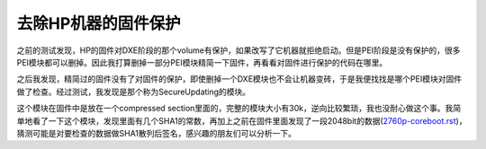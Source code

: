 去除HP机器的固件保护
====================

之前的测试发现，HP的固件对DXE阶段的那个volume有保护，如果改写了它机器就拒绝启动。但是PEI阶段是没有保护的，很多PEI模块都可以删掉。因此我打算删掉一部分PEI模块精简一下固件，再看看对固件进行保护的代码在哪里。

之后我发现，精简过的固件没有了对固件的保护，即使删掉一个DXE模块也不会让机器变砖，于是我便找找是哪个PEI模块对固件做了检查。经过测试，我发现是那个称为SecureUpdating的模块。

这个模块在固件中是放在一个compressed section里面的，完整的模块大小有30k，逆向比较繁琐，我也没耐心做这个事。我简单地看了一下这个模块，发现里面有几个SHA1的常数，再加上之前在固件里面发现了一段2048bit的数据(`<2760p-coreboot.rst>`_)，猜测可能是对要检查的数据做SHA1散列后签名，感兴趣的朋友们可以分析一下。
